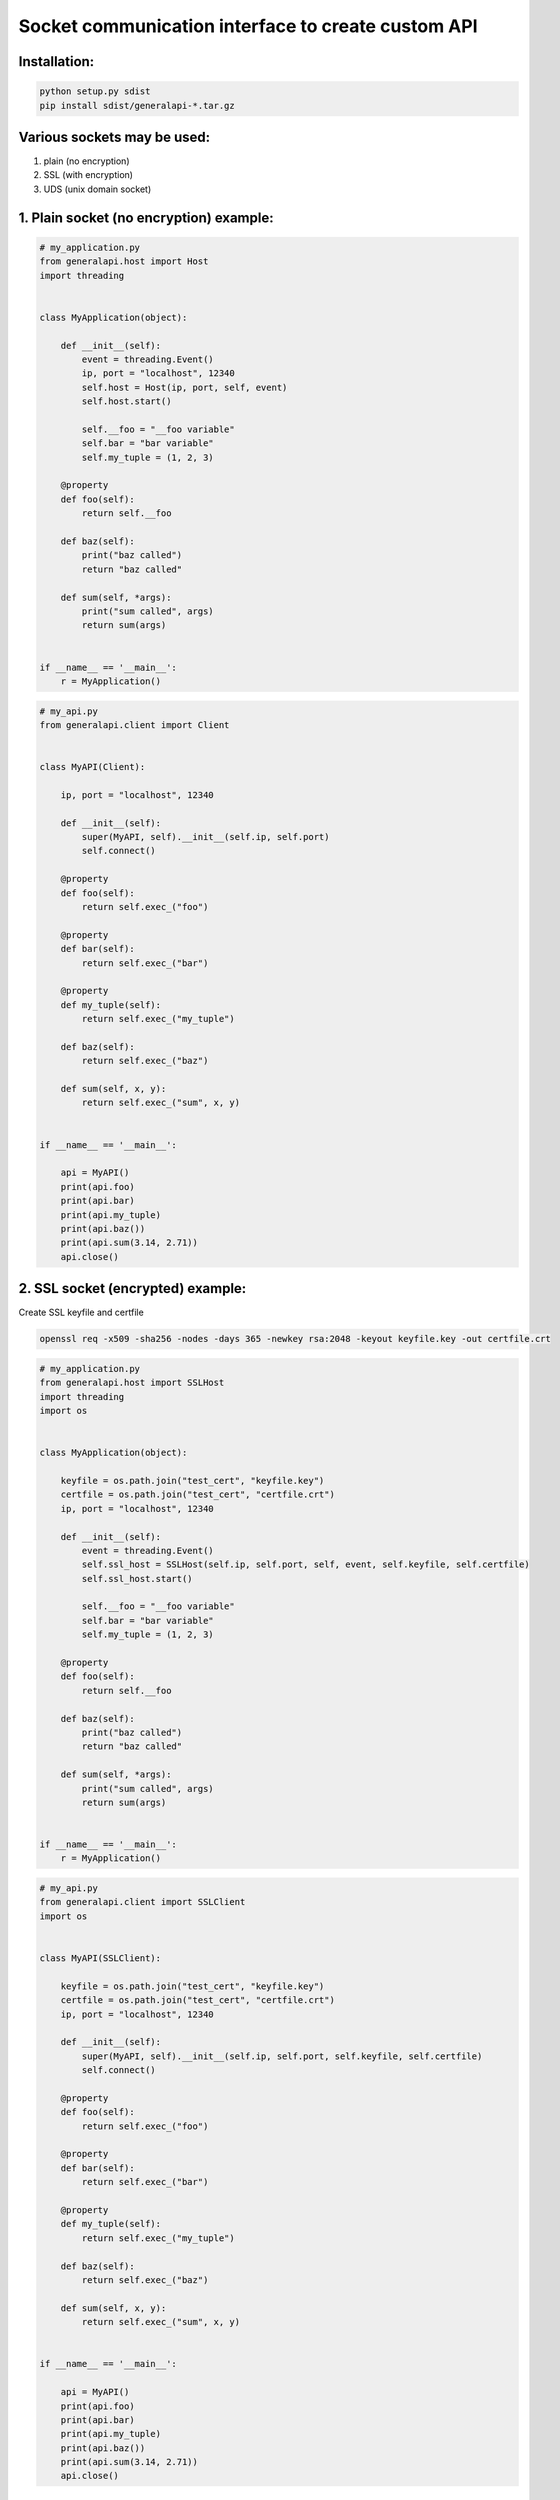Socket communication interface to create custom API
==========================================================

Installation:
-------------

.. code::

    python setup.py sdist
    pip install sdist/generalapi-*.tar.gz

Various sockets may be used:
----------------------------

1. plain (no encryption)
2. SSL (with encryption)
3. UDS (unix domain socket)

1. Plain socket (no encryption) example:
----------------------------------------

.. code::

    # my_application.py
    from generalapi.host import Host
    import threading


    class MyApplication(object):

        def __init__(self):
            event = threading.Event()
            ip, port = "localhost", 12340
            self.host = Host(ip, port, self, event)
            self.host.start()

            self.__foo = "__foo variable"
            self.bar = "bar variable"
            self.my_tuple = (1, 2, 3)

        @property
        def foo(self):
            return self.__foo

        def baz(self):
            print("baz called")
            return "baz called"

        def sum(self, *args):
            print("sum called", args)
            return sum(args)


    if __name__ == '__main__':
        r = MyApplication()

.. code::

    # my_api.py
    from generalapi.client import Client


    class MyAPI(Client):

        ip, port = "localhost", 12340

        def __init__(self):
            super(MyAPI, self).__init__(self.ip, self.port)
            self.connect()

        @property
        def foo(self):
            return self.exec_("foo")

        @property
        def bar(self):
            return self.exec_("bar")

        @property
        def my_tuple(self):
            return self.exec_("my_tuple")

        def baz(self):
            return self.exec_("baz")

        def sum(self, x, y):
            return self.exec_("sum", x, y)


    if __name__ == '__main__':

        api = MyAPI()
        print(api.foo)
        print(api.bar)
        print(api.my_tuple)
        print(api.baz())
        print(api.sum(3.14, 2.71))
        api.close()

2. SSL socket (encrypted) example:
----------------------------------

Create SSL keyfile and certfile

.. code::

    openssl req -x509 -sha256 -nodes -days 365 -newkey rsa:2048 -keyout keyfile.key -out certfile.crt

.. code::

    # my_application.py
    from generalapi.host import SSLHost
    import threading
    import os


    class MyApplication(object):

        keyfile = os.path.join("test_cert", "keyfile.key")
        certfile = os.path.join("test_cert", "certfile.crt")
        ip, port = "localhost", 12340

        def __init__(self):
            event = threading.Event()
            self.ssl_host = SSLHost(self.ip, self.port, self, event, self.keyfile, self.certfile)
            self.ssl_host.start()

            self.__foo = "__foo variable"
            self.bar = "bar variable"
            self.my_tuple = (1, 2, 3)

        @property
        def foo(self):
            return self.__foo

        def baz(self):
            print("baz called")
            return "baz called"

        def sum(self, *args):
            print("sum called", args)
            return sum(args)


    if __name__ == '__main__':
        r = MyApplication()

.. code::

    # my_api.py
    from generalapi.client import SSLClient
    import os


    class MyAPI(SSLClient):

        keyfile = os.path.join("test_cert", "keyfile.key")
        certfile = os.path.join("test_cert", "certfile.crt")
        ip, port = "localhost", 12340

        def __init__(self):
            super(MyAPI, self).__init__(self.ip, self.port, self.keyfile, self.certfile)
            self.connect()

        @property
        def foo(self):
            return self.exec_("foo")

        @property
        def bar(self):
            return self.exec_("bar")

        @property
        def my_tuple(self):
            return self.exec_("my_tuple")

        def baz(self):
            return self.exec_("baz")

        def sum(self, x, y):
            return self.exec_("sum", x, y)


    if __name__ == '__main__':

        api = MyAPI()
        print(api.foo)
        print(api.bar)
        print(api.my_tuple)
        print(api.baz())
        print(api.sum(3.14, 2.71))
        api.close()

3. UDS (unix domain socket) example:
------------------------------------

.. code::

    # my_application.py
    from generalapi.host import UDSHost
    import threading


    class MyApplication(object):

        uds_path = "/path/to/uds/socket"

        def __init__(self):
            event = threading.Event()
            self.ssl_host = UDSHost(self.uds_path, self, event)
            self.ssl_host.start()

            self.__foo = "__foo variable"
            self.bar = "bar variable"
            self.my_tuple = (1, 2, 3)

        @property
        def foo(self):
            return self.__foo

        def baz(self):
            print("baz called")
            return "baz called"

        def sum(self, *args):
            print("sum called", args)
            return sum(args)


    if __name__ == '__main__':
        r = MyApplication()

.. code::

    # my_api.py
    from generalapi.client import UDSClient


    class MyAPI(UDSClient):

        uds_path = "/path/to/uds/socket"

        def __init__(self):
            super(MyAPI, self).__init__(self.uds_path)
            self.connect()

        @property
        def foo(self):
            return self.exec_("foo")

        @property
        def bar(self):
            return self.exec_("bar")

        @property
        def my_tuple(self):
            return self.exec_("my_tuple")

        def baz(self):
            return self.exec_("baz")

        def sum(self, x, y):
            return self.exec_("sum", x, y)


    if __name__ == '__main__':

        api = MyAPI()
        print(api.foo)
        print(api.bar)
        print(api.my_tuple)
        print(api.baz())
        print(api.sum(3.14, 2.71))
        api.close()